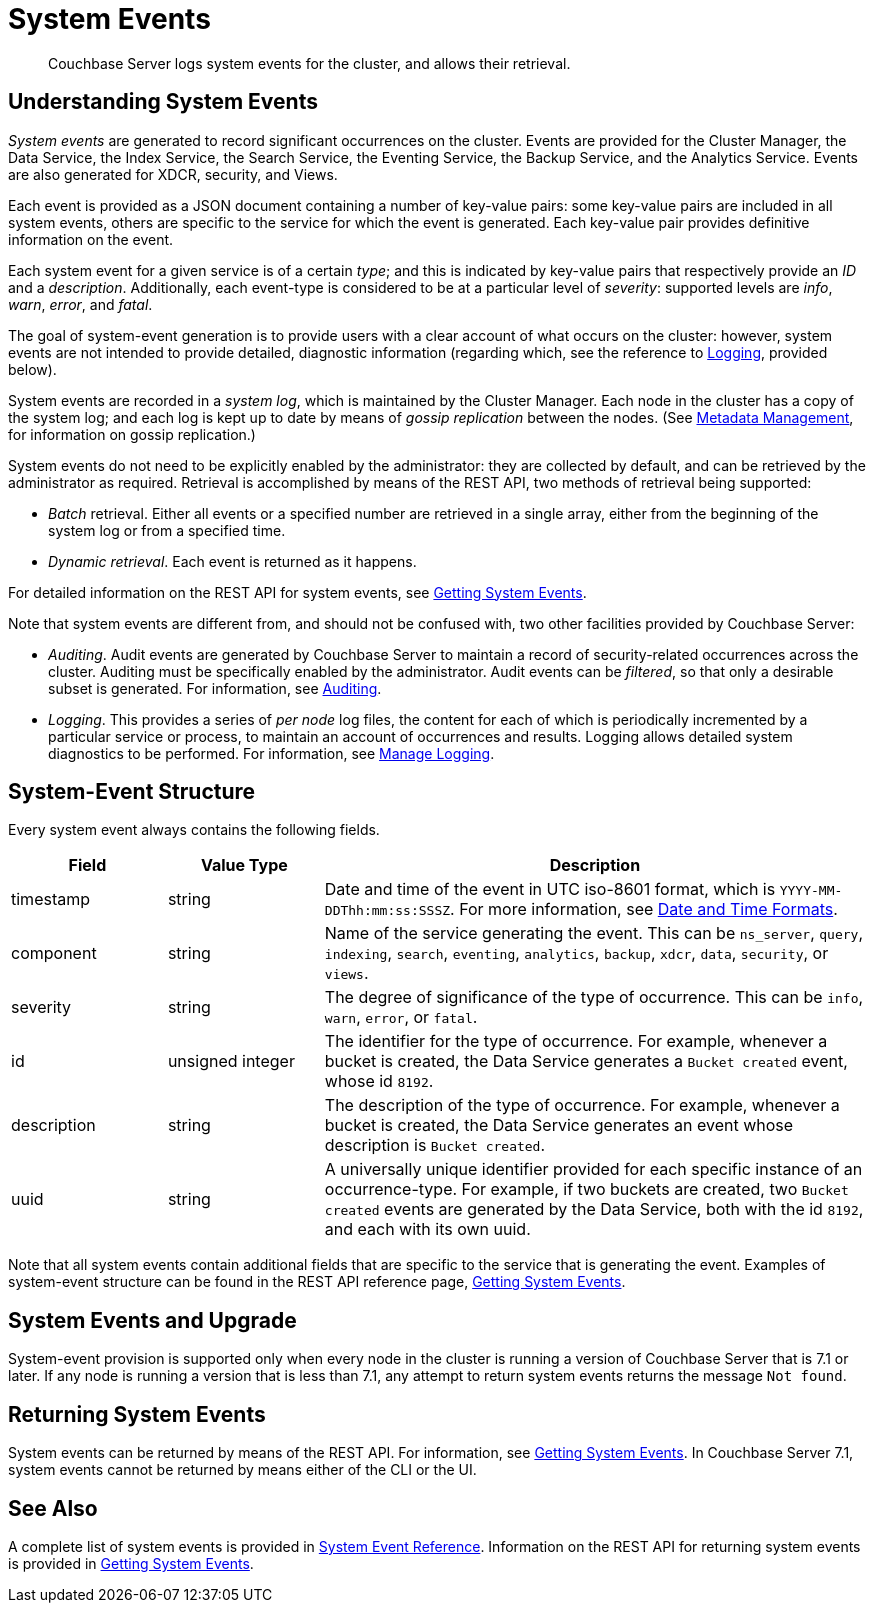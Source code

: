 = System Events
:description: Couchbase Server logs system events for the cluster, and allows their retrieval.

[abstract]
{description}

== Understanding System Events

_System events_ are generated to record significant occurrences on the cluster.
Events are provided for the Cluster Manager, the Data Service, the Index Service, the Search Service, the Eventing Service, the Backup Service, and the Analytics Service.
Events are also generated for XDCR, security, and Views.

Each event is provided as a JSON document containing a number of key-value pairs: some key-value pairs are included in all system events, others are specific to the service for which the event is generated.
Each key-value pair provides definitive information on the event.

Each system event for a given service is of a certain _type_; and this is indicated by key-value pairs that respectively provide an _ID_ and a _description_.
Additionally, each event-type is considered to be at a particular level of _severity_: supported levels are _info_, _warn_, _error_, and _fatal_.

The goal of system-event generation is to provide users with a clear account of what occurs on the cluster: however, system events are not intended to provide detailed, diagnostic information (regarding which, see the reference to xref:learn:clusters-and-availability/system-events.adoc#logging[Logging], provided below).

System events are recorded in a _system log_, which is maintained by the Cluster Manager.
Each node in the cluster has a copy of the system log; and each log is kept up to date by means of _gossip replication_ between the nodes.
(See xref:learn:clusters-and-availability/metadata-management.adoc[Metadata Management], for information on gossip replication.)

System events do not need to be explicitly enabled by the administrator: they are collected by default, and can be retrieved by the administrator as required.
Retrieval is accomplished by means of the REST API, two methods of retrieval being supported:

* _Batch_ retrieval.
Either all events or a specified number are retrieved in a single array, either from the beginning of the system log or from a specified time.

* _Dynamic retrieval_.
Each event is returned as it happens.

For detailed information on the REST API for system events, see xref:rest-api:rest-get-system-events.adoc[Getting System Events].

Note that system events are different from, and should not be confused with, two other facilities provided by Couchbase Server:

* _Auditing_.
Audit events are generated by Couchbase Server to maintain a record of security-related occurrences across the cluster.
Auditing must be specifically enabled by the administrator.
Audit events can be _filtered_, so that only a desirable subset is generated.
For information, see xref:learn:security/auditing.adoc[Auditing].

[#logging]
* _Logging_.
This provides a series of _per node_ log files, the content for each of which is periodically incremented by a particular service or process, to maintain an account of occurrences and results.
Logging allows detailed system diagnostics to be performed.
For information, see xref:manage:manage-logging/manage-logging.adoc[Manage Logging].

== System-Event Structure

Every system event always contains the following fields.

[options="header", cols="2,2,7"]
|===

| Field | Value Type | Description

| timestamp | string | Date and time of the event in UTC iso-8601 format, which is `YYYY-MM-DDThh:mm:ss:SSSZ`.
For more information, see https://www.w3.org/TR/NOTE-datetime[Date and Time Formats^].

| component | string | Name of the service generating the event.
This can be `ns_server`, `query`, `indexing`, `search`, `eventing`, `analytics`, `backup`, `xdcr`, `data`, `security`, or `views`.

| severity | string | The degree of significance of the type of occurrence.
This can be `info`, `warn`, `error`, or `fatal`.

| id | unsigned integer | The identifier for the type of occurrence.
For example, whenever a bucket is created, the Data Service generates a `Bucket created` event, whose id `8192`.

| description | string | The description of the type of occurrence.
For example, whenever a bucket is created, the Data Service generates an event whose description is `Bucket created`.

| uuid | string | A universally unique identifier provided for each specific instance of an occurrence-type.
For example, if two buckets are created, two `Bucket created` events are generated by the Data Service, both with the id `8192`, and each with its own uuid.

|===

Note that all system events contain additional fields that are specific to the service that is generating the event.
Examples of system-event structure can be found in the REST API reference page, xref:rest-api:rest-get-system-events.adoc[Getting System Events].


== System Events and Upgrade

System-event provision is supported only when every node in the cluster is running a version of Couchbase Server that is 7.1 or later.
If any node is running a version that is less than 7.1, any attempt to return system events returns the message `Not found`.

== Returning System Events

System events can be returned by means of the REST API.
For information, see xref:rest-api:rest-get-system-events.adoc[Getting System Events].
In Couchbase Server 7.1, system events cannot be returned by means either of the CLI or the UI.

== See Also

A complete list of system events is provided in xref:system-event-reference:system-event-reference.adoc[System Event Reference].
Information on the REST API for returning system events is provided in xref:rest-api:rest-get-system-events.adoc[Getting System Events].
